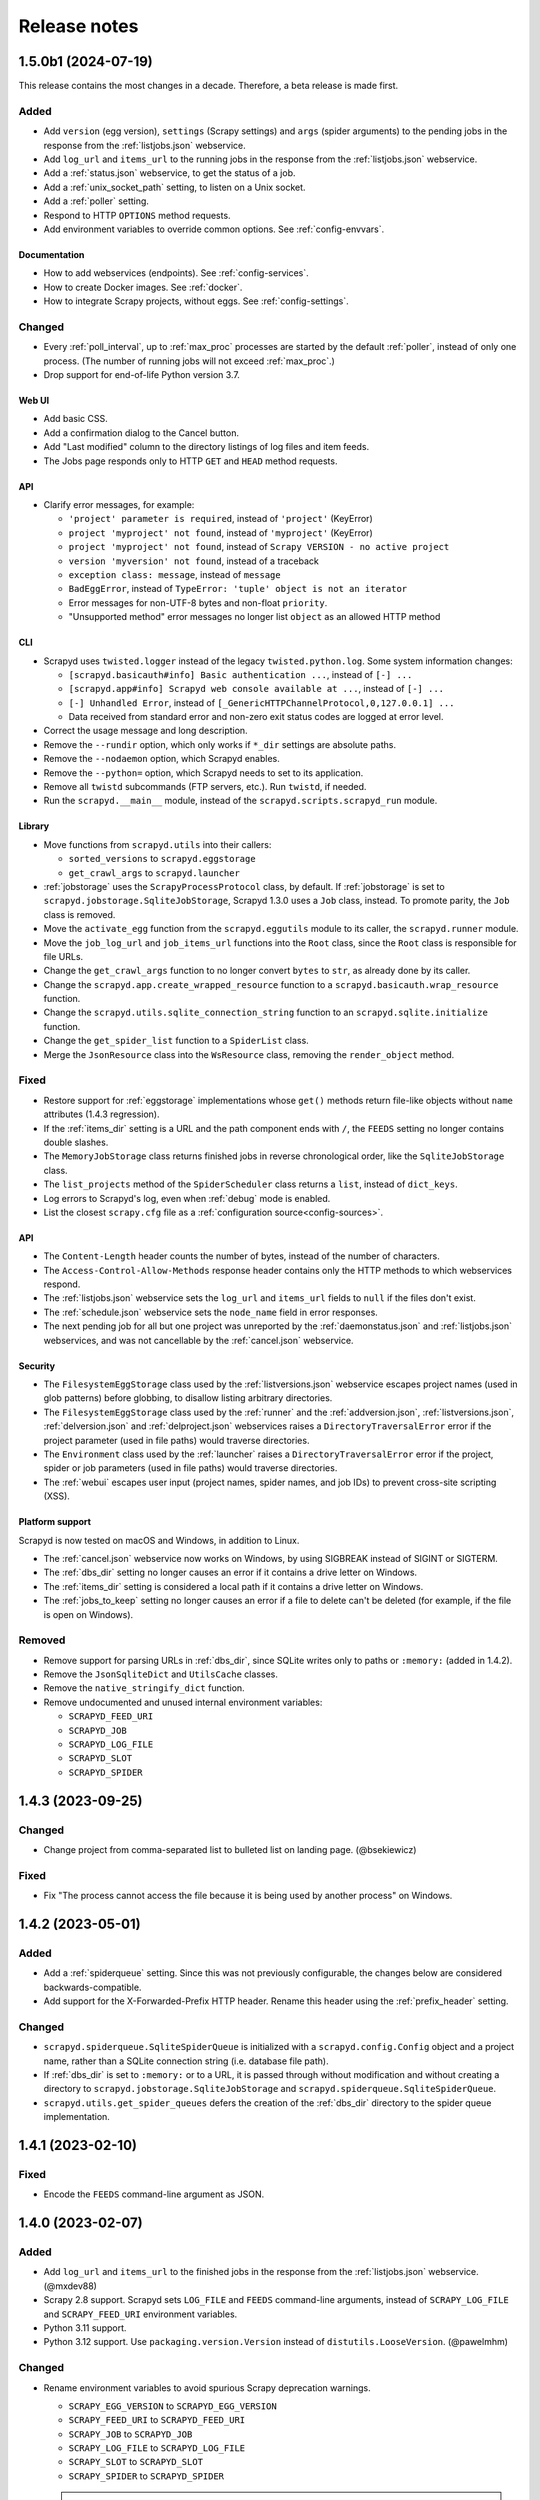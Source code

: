 Release notes
=============

.. changelog

1.5.0b1 (2024-07-19)
--------------------

This release contains the most changes in a decade. Therefore, a beta release is made first.

Added
~~~~~

- Add ``version`` (egg version), ``settings`` (Scrapy settings) and ``args`` (spider arguments) to the pending jobs in the response from the :ref:`listjobs.json` webservice.
- Add ``log_url`` and ``items_url`` to the running jobs in the response from the :ref:`listjobs.json` webservice.
- Add a :ref:`status.json` webservice, to get the status of a job.
- Add a :ref:`unix_socket_path` setting, to listen on a Unix socket.
- Add a :ref:`poller` setting.
- Respond to HTTP ``OPTIONS`` method requests.
- Add environment variables to override common options. See :ref:`config-envvars`.

Documentation
^^^^^^^^^^^^^

- How to add webservices (endpoints). See :ref:`config-services`.
- How to create Docker images. See :ref:`docker`.
- How to integrate Scrapy projects, without eggs. See :ref:`config-settings`.

Changed
~~~~~~~

- Every :ref:`poll_interval`, up to :ref:`max_proc` processes are started by the default :ref:`poller`, instead of only one process. (The number of running jobs will not exceed :ref:`max_proc`.)
- Drop support for end-of-life Python version 3.7.

Web UI
^^^^^^

- Add basic CSS.
- Add a confirmation dialog to the Cancel button.
- Add "Last modified" column to the directory listings of log files and item feeds.
- The Jobs page responds only to HTTP ``GET`` and ``HEAD`` method requests.

API
^^^

- Clarify error messages, for example:

  - ``'project' parameter is required``, instead of ``'project'`` (KeyError)
  - ``project 'myproject' not found``, instead of ``'myproject'`` (KeyError)
  - ``project 'myproject' not found``, instead of ``Scrapy VERSION - no active project``
  - ``version 'myversion' not found``, instead of a traceback
  - ``exception class: message``, instead of ``message``
  - ``BadEggError``, instead of ``TypeError: 'tuple' object is not an iterator``
  - Error messages for non-UTF-8 bytes and non-float ``priority``.
  - "Unsupported method" error messages no longer list ``object`` as an allowed HTTP method

CLI
^^^

- Scrapyd uses ``twisted.logger`` instead of the legacy ``twisted.python.log``. Some system information changes:

  - ``[scrapyd.basicauth#info] Basic authentication ...``, instead of ``[-] ...``
  - ``[scrapyd.app#info] Scrapyd web console available at ...``, instead of ``[-] ...``
  - ``[-] Unhandled Error``, instead of ``[_GenericHTTPChannelProtocol,0,127.0.0.1] ...``
  - Data received from standard error and non-zero exit status codes are logged at error level.

- Correct the usage message and long description.
- Remove the ``--rundir`` option, which only works if ``*_dir`` settings are absolute paths.
- Remove the ``--nodaemon`` option, which Scrapyd enables.
- Remove the ``--python=`` option, which Scrapyd needs to set to its application.
- Remove all ``twistd`` subcommands (FTP servers, etc.). Run ``twistd``, if needed.
- Run the ``scrapyd.__main__`` module, instead of the ``scrapyd.scripts.scrapyd_run`` module.

Library
^^^^^^^

- Move functions from ``scrapyd.utils`` into their callers:

  - ``sorted_versions`` to ``scrapyd.eggstorage``
  - ``get_crawl_args`` to ``scrapyd.launcher``

- :ref:`jobstorage` uses the ``ScrapyProcessProtocol`` class, by default. If :ref:`jobstorage` is set to ``scrapyd.jobstorage.SqliteJobStorage``, Scrapyd 1.3.0 uses a ``Job`` class, instead. To promote parity, the ``Job`` class is removed.
- Move the ``activate_egg`` function from the ``scrapyd.eggutils`` module to its caller, the ``scrapyd.runner`` module.
- Move the ``job_log_url`` and ``job_items_url`` functions into the ``Root`` class, since the ``Root`` class is responsible for file URLs.
- Change the ``get_crawl_args`` function to no longer convert ``bytes`` to ``str``, as already done by its caller.
- Change the ``scrapyd.app.create_wrapped_resource`` function to a ``scrapyd.basicauth.wrap_resource`` function.
- Change the ``scrapyd.utils.sqlite_connection_string`` function to an ``scrapyd.sqlite.initialize`` function.
- Change the ``get_spider_list`` function to a ``SpiderList`` class.
- Merge the ``JsonResource`` class into the ``WsResource`` class, removing the ``render_object`` method.

Fixed
~~~~~

- Restore support for :ref:`eggstorage` implementations whose ``get()`` methods return file-like objects without ``name`` attributes (1.4.3 regression).
- If the :ref:`items_dir` setting is a URL and the path component ends with ``/``, the ``FEEDS`` setting no longer contains double slashes.
- The ``MemoryJobStorage`` class returns finished jobs in reverse chronological order, like the ``SqliteJobStorage`` class.
- The ``list_projects`` method of the ``SpiderScheduler`` class returns a ``list``, instead of ``dict_keys``.
- Log errors to Scrapyd's log, even when :ref:`debug` mode is enabled.
- List the closest ``scrapy.cfg`` file as a :ref:`configuration source<config-sources>`.

API
^^^

- The ``Content-Length`` header counts the number of bytes, instead of the number of characters.
- The ``Access-Control-Allow-Methods`` response header contains only the HTTP methods to which webservices respond.
- The :ref:`listjobs.json` webservice sets the ``log_url`` and ``items_url`` fields to ``null`` if the files don't exist.
- The :ref:`schedule.json` webservice sets the ``node_name`` field in error responses.
- The next pending job for all but one project was unreported by the :ref:`daemonstatus.json` and :ref:`listjobs.json` webservices, and was not cancellable by the :ref:`cancel.json` webservice.

Security
^^^^^^^^

- The ``FilesystemEggStorage`` class used by the :ref:`listversions.json` webservice escapes project names (used in glob patterns) before globbing, to disallow listing arbitrary directories.
- The ``FilesystemEggStorage`` class used by the :ref:`runner` and the :ref:`addversion.json`,  :ref:`listversions.json`, :ref:`delversion.json` and :ref:`delproject.json` webservices raises a ``DirectoryTraversalError`` error if the project parameter (used in file paths) would traverse directories.
- The ``Environment`` class used by the :ref:`launcher` raises a ``DirectoryTraversalError`` error if the project, spider or job parameters (used in file paths) would traverse directories.
- The :ref:`webui` escapes user input (project names, spider names, and job IDs) to prevent cross-site scripting (XSS).

Platform support
^^^^^^^^^^^^^^^^

Scrapyd is now tested on macOS and Windows, in addition to Linux.

- The :ref:`cancel.json` webservice now works on Windows, by using SIGBREAK instead of SIGINT or SIGTERM.
- The :ref:`dbs_dir` setting no longer causes an error if it contains a drive letter on Windows.
- The :ref:`items_dir` setting is considered a local path if it contains a drive letter on Windows.
- The :ref:`jobs_to_keep` setting no longer causes an error if a file to delete can't be deleted (for example, if the file is open on Windows).

Removed
~~~~~~~

- Remove support for parsing URLs in :ref:`dbs_dir`, since SQLite writes only to paths or ``:memory:`` (added in 1.4.2).
- Remove the ``JsonSqliteDict`` and ``UtilsCache`` classes.
- Remove the ``native_stringify_dict`` function.
- Remove undocumented and unused internal environment variables:

  - ``SCRAPYD_FEED_URI``
  - ``SCRAPYD_JOB``
  - ``SCRAPYD_LOG_FILE``
  - ``SCRAPYD_SLOT``
  - ``SCRAPYD_SPIDER``

1.4.3 (2023-09-25)
------------------

Changed
~~~~~~~

- Change project from comma-separated list to bulleted list on landing page. (@bsekiewicz)

Fixed
~~~~~

- Fix "The process cannot access the file because it is being used by another process" on Windows.

1.4.2 (2023-05-01)
------------------

Added
~~~~~

- Add a :ref:`spiderqueue` setting. Since this was not previously configurable, the changes below are considered backwards-compatible.
- Add support for the X-Forwarded-Prefix HTTP header. Rename this header using the :ref:`prefix_header` setting.

Changed
~~~~~~~

- ``scrapyd.spiderqueue.SqliteSpiderQueue`` is initialized with a ``scrapyd.config.Config`` object and a project name, rather than a SQLite connection string (i.e. database file path).
- If :ref:`dbs_dir` is set to ``:memory:`` or to a URL, it is passed through without modification and without creating a directory to ``scrapyd.jobstorage.SqliteJobStorage`` and ``scrapyd.spiderqueue.SqliteSpiderQueue``.
- ``scrapyd.utils.get_spider_queues`` defers the creation of the :ref:`dbs_dir` directory to the spider queue implementation.

1.4.1 (2023-02-10)
------------------

Fixed
~~~~~

- Encode the ``FEEDS`` command-line argument as JSON.

1.4.0 (2023-02-07)
------------------

Added
~~~~~

- Add ``log_url`` and ``items_url`` to the finished jobs in the response from the :ref:`listjobs.json` webservice. (@mxdev88)
- Scrapy 2.8 support. Scrapyd sets ``LOG_FILE`` and ``FEEDS`` command-line arguments, instead of ``SCRAPY_LOG_FILE`` and ``SCRAPY_FEED_URI`` environment variables.
- Python 3.11 support.
- Python 3.12 support. Use ``packaging.version.Version`` instead of ``distutils.LooseVersion``. (@pawelmhm)

Changed
~~~~~~~

- Rename environment variables to avoid spurious Scrapy deprecation warnings.

  - ``SCRAPY_EGG_VERSION`` to ``SCRAPYD_EGG_VERSION``
  - ``SCRAPY_FEED_URI`` to ``SCRAPYD_FEED_URI``
  - ``SCRAPY_JOB`` to ``SCRAPYD_JOB``
  - ``SCRAPY_LOG_FILE`` to ``SCRAPYD_LOG_FILE``
  - ``SCRAPY_SLOT`` to ``SCRAPYD_SLOT``
  - ``SCRAPY_SPIDER`` to ``SCRAPYD_SPIDER``

  .. attention:: Except for ``SCRAPYD_EGG_VERSION``, these are undocumented and unused, and may be removed in future versions. If you use these environment variables, please `report your use in an issue <https://github.com/scrapy/scrapyd/issues>`__.

Removed
~~~~~~~

- Scrapy 1.x support.
- Python 3.6 support.
- Unmaintained files (Debian packaging) and unused code (``scrapyd/script.py``).

Fixed
~~~~~

- Print Scrapyd's version instead of Twisted's version with ``--version`` (``-v``) flag. (@niuguy)
- Override Scrapy's ``LOG_STDOUT`` setting to ``False`` to suppress logging output for :ref:`listspiders.json` webservice. (@Lucioric2000)

1.3.0 (2022-01-12)
------------------

Added
~~~~~

- Add :ref:`username` and :ref:`password` settings, for HTTP authentication.
- Add :ref:`jobstorage` and :ref:`eggstorage` settings.
- Add a ``priority`` argument to the :ref:`schedule.json` webservice.
- Add ``project`` to all jobs in the response from the :ref:`listjobs.json` webservice.
- Add shortcut to jobs page to cancel a job using the :ref:`cancel.json` webservice.
- Python 3.7, 3.8, 3.9, 3.10 support.

Changed
~~~~~~~

- Make optional the ``project`` argument to the :ref:`listjobs.json` webservice, to easily query for all jobs.
- Improve HTTP headers across webservices.

Removed
~~~~~~~

- Python 2, 3.3, 3.4, 3.5 support.
- PyPy 2 support.
- Documentation for Ubuntu installs (Zyte no longer maintains the Ubuntu package).

Fixed
~~~~~

- Respect Scrapy's ``TWISTED_REACTOR`` setting.
- Replace deprecated ``SafeConfigParser`` with ``ConfigParser``.

1.2.1 (2019-06-17)
------------------

Fixed
~~~~~

- Fix HTTP header types for newer Twisted versions.
- ``DeferredQueue`` no longer hides a pending job when reaching :ref:`max_proc`.
- The :ref:`addversion.json` webservice now works on Windows.
- test: Update binary eggs to be compatible with Scrapy 1.x.

Removed
~~~~~~~

- Remove deprecated SQLite utilities.

1.2.0 (2017-04-12)
------------------

Added
~~~~~

- Webservice

  - Add the :ref:`daemonstatus.json` webservice.
  - Add a ``_version`` argument to the :ref:`schedule.json` and :ref:`listspiders.json` webservices.
  - Add a ``jobid`` argument to the :ref:`schedule.json` webservice.
  - Add ``pid`` to the running jobs in the response from the :ref:`listjobs.json` webservice.
  - Include full tracebacks from Scrapy when failing to get spider list.
    This makes debugging deployment problems easier, but webservice output noisier.

- Website

  - Add a :ref:`webroot` setting for website root class.
  - Add start and finish times to jobs page.

- Make console script executable.
- Add contributing documentation.
- Twisted 16 support.
- Python 3 support.

Changed
~~~~~~~

- Change :ref:`bind_address` default to 127.0.0.1, instead of 0.0.0.0, to listen only for connections from localhost.

Removed
~~~~~~~

- Deprecate unused SQLite utilities in the ``scrapyd.sqlite`` module.

  - ``SqliteDict``
  - ``SqlitePickleDict``
  - ``SqlitePriorityQueue``
  - ``PickleSqlitePriorityQueue``

- Scrapy 0.x support.
- Python 2.6 support.

Fixed
~~~~~

- Poller race condition for concurrently accessed queues.

1.1.1 (2016-11-03)
------------------

Added
~~~~~

- Document and include missing settings in ``default_scrapyd.conf``.
- Document the spider queue's ``priority`` argument.
- Enable some missing tests for the SQLite queues.

Removed
~~~~~~~

- Disable bdist_wheel command in setup to define dynamic requirements, despite pip-7 wheel caching bug.

Fixed
~~~~~

- Use correct type adapter for sqlite3 blobs. In some systems, a wrong type adapter leads to incorrect buffer reads/writes.
- ``FEED_URI`` was always overridden by Scrapyd.
- Specify maximum versions for requirements that became incompatible.
- Mark package as zip-unsafe because Twistd requires a plain ``txapp.py``.

1.1.0 (2015-06-29)
------------------

Added
~~~~~

- Add ``node_name`` (hostname) to webservice responses. (:commit:`fac3a5c`, :commit:`4aebe1c`)
- Add ``start_time`` to the running jobs in the response from the :ref:`listjobs.json` webservice. (:commit:`6712af9`, :commit:`acd460b`)

Changed
~~~~~~~

- Move scrapyd-deploy command to `scrapyd-client <https://pypi.org/project/scrapyd-client/>`__ package. (:commit:`c1358dc`, :commit:`c9d66ca`, :commit:`191353e`)
- Allow the :ref:`items_dir` setting to be a URL. (:commit:`e261591`, :commit:`35a21db`)
- Look for a ``~/.scrapyd.conf`` file in the user's home directory. (:commit:`1fce99b`)

Fixed
~~~~~

- Check if a spider exists before scheduling it. (:issue:`8`, :commit:`288afef`, :commit:`a185ff2`)
- Sanitize version names when creating egg paths. (:commit:`8023720`)
- Generate correct feed URIs, using w3lib. (:commit:`9a88ea5`)
- Fix git versioning for projects without annotated tags. (:issue:`34`, :commit:`e91dcf4`)
- Use valid HTML markup on website pages. (:commit:`da5664f`, :commit:`26089cd`)
- Use ``file`` protocol for ``SCRAPY_FEED_URI`` environment variable on Windows. (:commit:`4f0060a`)
- Copy ``JsonResource`` class from Scrapy, which no longer provides it. (:commit:`99ea920`)
- Lowercase ``scrapyd`` package name. (:commit:`1adfc31`).
- Mark package as zip-unsafe, because Twisted requires a plain ``txapp.py``. (:commit:`f27c054`)
- Install scripts using ``entry_points`` instead of ``scripts``. (:commit:`b670f5e`)

1.0.2 (2016-03-28)
------------------

Fixed
~~~~~

- Mark package as zip-unsafe, because Twisted requires a plain ``txapp.py``.
- Specify maximum versions for compatible requirements.

1.0.1 (2013-09-02)
------------------

*Trivial update*

1.0.0 (2013-09-02)
------------------

First standalone release (it was previously shipped with Scrapy until Scrapy 0.16).
